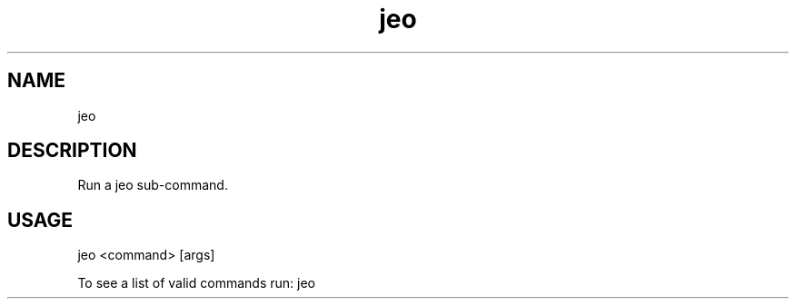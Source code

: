 .TH "jeo" "1" "12 March 2015" "version 0.5"
.SH NAME
jeo
.SH DESCRIPTION
Run a jeo sub-command.
.SH USAGE
jeo <command> [args]
.PP
To see a list of valid commands run: jeo
